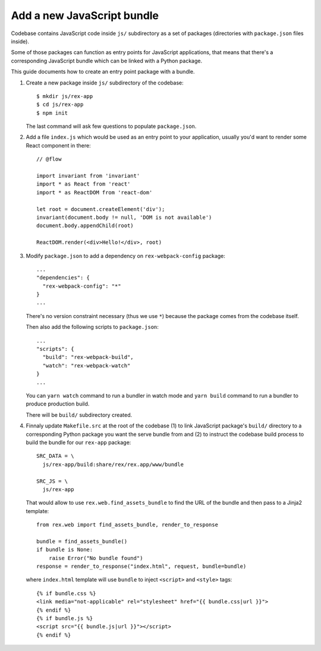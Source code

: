 ***************************
Add a new JavaScript bundle
***************************

Codebase contains JavaScript code inside ``js/`` subdirectory as a set of
packages (directories with ``package.json`` files inside).

Some of those packages can function as entry points for JavaScript applications,
that means that there's a corresponding JavaScript bundle which can be linked
with a Python package.

This guide documents how to create an entry point package with a bundle.

1. Create a new package inside ``js/`` subdirectory of the codebase::

      $ mkdir js/rex-app
      $ cd js/rex-app
      $ npm init

   The last command will ask few questions to populate ``package.json``.

2. Add a file ``index.js`` which would be used as an entry point to your
   application, usually you'd want to render some React component in there::

      // @flow

      import invariant from 'invariant'
      import * as React from 'react'
      import * as ReactDOM from 'react-dom'

      let root = document.createElement('div');
      invariant(document.body != null, 'DOM is not available')
      document.body.appendChild(root)

      ReactDOM.render(<div>Hello!</div>, root)


3. Modify ``package.json`` to add a dependency on ``rex-webpack-config``
   package::

      ...
      "dependencies": {
        "rex-webpack-config": "*"
      }
      ...

   There's no version constraint necessary (thus we use ``*``) because the
   package comes from the codebase itself.

   Then also add the following scripts to ``package.json``::

      ...
      "scripts": {
        "build": "rex-webpack-build",
        "watch": "rex-webpack-watch"
      }
      ...

   You can ``yarn watch`` command to run a bundler in watch mode and ``yarn
   build`` command to run a bundler to produce production build.

   There will be ``build/`` subdirectory created.

4. Finnaly update ``Makefile.src`` at the root of the codebase (1) to link
   JavaScript package's ``build/`` directory to a corresponding Python package
   you want the serve bundle from and (2) to instruct the codebase build process
   to build the bundle for our ``rex-app`` package::

      SRC_DATA = \
        js/rex-app/build:share/rex/rex.app/www/bundle

      SRC_JS = \
        js/rex-app

   That would allow to use ``rex.web.find_assets_bundle`` to find the URL of the
   bundle and then pass to a Jinja2 template::

      from rex.web import find_assets_bundle, render_to_response

      bundle = find_assets_bundle()
      if bundle is None:
          raise Error("No bundle found")
      response = render_to_response("index.html", request, bundle=bundle)

   where ``index.html`` template will use ``bundle`` to inject ``<script>`` and
   ``<style>`` tags::

      {% if bundle.css %}
      <link media="not-applicable" rel="stylesheet" href="{{ bundle.css|url }}">
      {% endif %}
      {% if bundle.js %}
      <script src="{{ bundle.js|url }}"></script>
      {% endif %}
